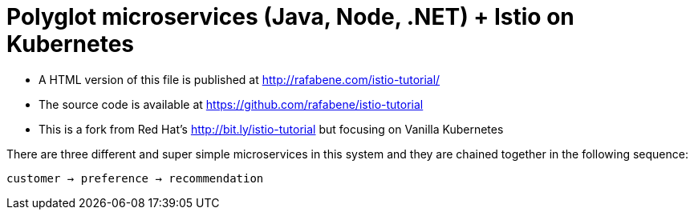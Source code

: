 = Polyglot microservices (Java, Node, .NET) + Istio on Kubernetes
:toc: macro
:toc-title: Table of Contents
:toclevels: 3
:icons: font
:data-uri:
:source-highlighter: highlightjs


- A HTML version of this file is published at http://rafabene.com/istio-tutorial/

- The source code is available at https://github.com/rafabene/istio-tutorial

- This is a fork from Red Hat's http://bit.ly/istio-tutorial but focusing on Vanilla Kubernetes 


There are three different and super simple microservices in this system and they are chained together in the following sequence:

```
customer → preference → recommendation
```

